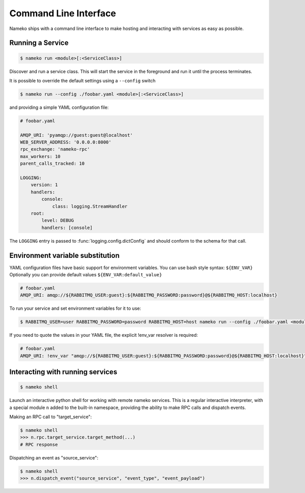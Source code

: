 Command Line Interface
======================

Nameko ships with a command line interface to make hosting and interacting with services as easy as possible.

Running a Service
-----------------

.. code-block:: shell

    $ nameko run <module>[:<ServiceClass>]

Discover and run a service class. This will start the service in the foreground and run it until the process terminates.

It is possible to override the default settings using a ``--config`` switch

.. code-block:: shell

    $ nameko run --config ./foobar.yaml <module>[:<ServiceClass>]


and providing a simple YAML configuration file:

.. code-block:: yaml

    # foobar.yaml

    AMQP_URI: 'pyamqp://guest:guest@localhost'
    WEB_SERVER_ADDRESS: '0.0.0.0:8000'
    rpc_exchange: 'nameko-rpc'
    max_workers: 10
    parent_calls_tracked: 10

    LOGGING:
        version: 1
        handlers:
            console:
                class: logging.StreamHandler
        root:
            level: DEBUG
            handlers: [console]


The ``LOGGING`` entry is passed to :func:`logging.config.dictConfig` and should conform to the schema for that call.


Environment variable substitution
---------------------------------
YAML configuration files have basic support for environment variables.
You can use bash style syntax: ``${ENV_VAR}``
Optionally you can provide default values ``${ENV_VAR:default_value}``


.. code-block:: yaml

    # foobar.yaml
    AMQP_URI: amqp://${RABBITMQ_USER:guest}:${RABBITMQ_PASSWORD:password}@${RABBITMQ_HOST:localhost}

To run your service and set environment variables for it to use:

.. code-block:: shell

    $ RABBITMQ_USER=user RABBITMQ_PASSWORD=password RABBITMQ_HOST=host nameko run --config ./foobar.yaml <module>[:<ServiceClass>]

If you need to quote the values in your YAML file, the explicit !env_var resolver is required:

.. code-block:: yaml

    # foobar.yaml
    AMQP_URI: !env_var "amqp://${RABBITMQ_USER:guest}:${RABBITMQ_PASSWORD:password}@${RABBITMQ_HOST:localhost}"

Interacting with running services
---------------------------------

.. code-block:: pycon

    $ nameko shell

Launch an interactive python shell for working with remote nameko services. This is a regular interactive interpreter, with a special module ``n`` added
to the built-in namespace, providing the ability to make RPC calls and dispatch events.

Making an RPC call to "target_service":

.. code-block:: pycon

    $ nameko shell
    >>> n.rpc.target_service.target_method(...)
    # RPC response


Dispatching an event as "source_service":

.. code-block:: pycon

    $ nameko shell
    >>> n.dispatch_event("source_service", "event_type", "event_payload")

